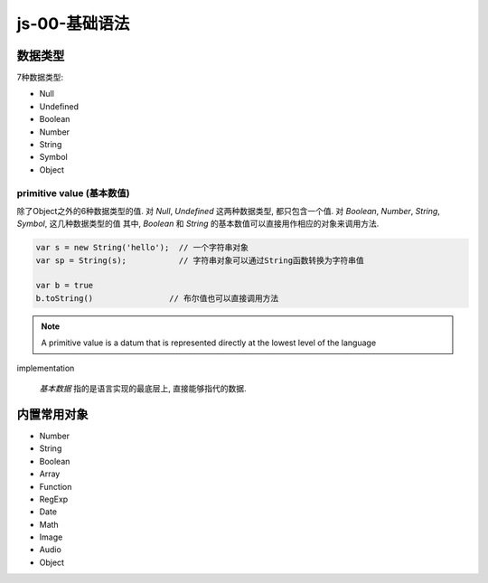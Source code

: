 js-00-基础语法
******************************

数据类型
=============

7种数据类型:

- Null
- Undefined
- Boolean
- Number
- String
- Symbol
- Object

primitive value (基本数值)
---------------------------

除了Object之外的6种数据类型的值.
对 *Null*, *Undefined* 这两种数据类型, 都只包含一个值.
对 *Boolean*, *Number*, *String*, *Symbol*,
这几种数据类型的值
其中, *Boolean* 和 *String* 的基本数值可以直接用作相应的对象来调用方法.

.. code-block:: js

  var s = new String('hello');  // 一个字符串对象
  var sp = String(s);           // 字符串对象可以通过String函数转换为字符串值

  var b = true
  b.toString()                // 布尔值也可以直接调用方法

.. note:: A primitive value is a datum that is represented directly at the lowest level of the language
implementation

  *基本数据* 指的是语言实现的最底层上, 直接能够指代的数据.

内置常用对象
=============

- Number
- String
- Boolean
- Array
- Function
- RegExp
- Date
- Math
- Image 
- Audio
- Object 
